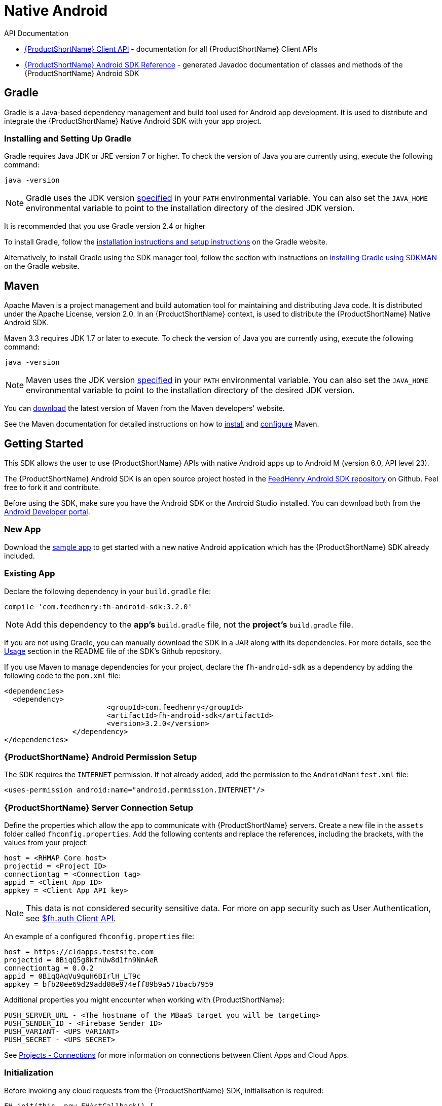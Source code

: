 // include::shared/attributes.adoc[]

[[native-android]]
= Native Android

.API Documentation
* link:{ClientAPI}[{ProductShortName} Client API^] - documentation for all {ProductShortName} Client APIs
* https://github.com/feedhenry/fh-android-sdk[{ProductShortName} Android SDK Reference^] - generated Javadoc documentation of classes and methods of the {ProductShortName} Android SDK

[[install-gradle]]
== Gradle

Gradle is a Java-based dependency management and build tool used for Android app development.
It is used to distribute and integrate the {ProductShortName} Native Android SDK with your app project.

[[install-gradle-installer]]
=== Installing and Setting Up Gradle

Gradle requires Java JDK or JRE version 7 or higher.
To check the version of Java you are currently using, execute the following command:

[source,bash]
--
java -version
--

[NOTE]
--
Gradle uses the JDK version link:https://docs.gradle.org/current/userguide/installation.html#sec:installation_environment_variables[specified^] in your `PATH` environmental variable.
You can also set the `JAVA_HOME` environmental variable to point to the installation directory of the desired JDK version.
--

It is recommended that you use Gradle version 2.4 or higher

To install Gradle, follow the link:https://docs.gradle.org/current/userguide/installation.html[installation instructions and setup instructions] on the Gradle website.

Alternatively, to install Gradle using the SDK manager tool, follow the section with instructions on link:https://gradle.org/gradle-download/[installing Gradle using SDKMAN] on the Gradle website.

[[install-maven]]
== Maven

Apache Maven is a project management and build automation tool for maintaining and distributing Java code. It is distributed under the Apache License, version 2.0. In an {ProductShortName} context, is used to distribute the {ProductShortName} Native Android SDK.

[[install-maven-installer]]

Maven 3.3 requires JDK 1.7 or later to execute.
To check the version of Java you are currently using, execute the following command:

[source,bash]
--
java -version
--

[NOTE]
--
Maven uses the JDK version link:https://maven.apache.org/install.html[specified^] in your `PATH` environmental variable.
You can also set the `JAVA_HOME` environmental variable to point to the installation directory of the desired JDK version.
--

You can link:https://maven.apache.org/download.cgi[download^] the latest version of Maven from the Maven developers' website.

See the Maven documentation for detailed instructions on how to link:https://maven.apache.org/install.html[install^] and link:http://maven.apache.org/configure.html[configure^] Maven.

[[native-android-get-started]]
== Getting Started

This SDK allows the user to use {ProductShortName} APIs with native Android apps up to Android M (version 6.0, API level 23).

The {ProductShortName} Android SDK is an open source project hosted in the https://github.com/feedhenry/fh-android-sdk[FeedHenry Android SDK repository^] on Github. Feel free to fork it and contribute.

Before using the SDK, make sure you have the Android SDK or the Android Studio installed. You can download both from the http://developer.android.com/sdk/index.html[Android Developer portal^].

[[native-android-new-app]]
=== New App

Download the https://github.com/feedhenry/fh-android-sdk-blank-app.git[sample app^] to get started with a new native Android application which has the {ProductShortName} SDK already included.

[[native-android-existing-app]]
=== Existing App

Declare the following dependency in your `build.gradle` file:

----
compile 'com.feedhenry:fh-android-sdk:3.2.0'
----

NOTE: Add this dependency to the *app's* `build.gradle` file, not the *project's* `build.gradle` file.

If you are not using Gradle, you can manually download the SDK in a JAR along with its dependencies. For more details, see the https://github.com/feedhenry/fh-android-sdk/#usage[Usage^] section in the README file of the SDK's Github repository.

If you use Maven to manage dependencies for your project, declare the `fh-android-sdk` as a dependency by adding the following code to the `pom.xml` file:

[source,xml]
--
<dependencies>
  <dependency>
			<groupId>com.feedhenry</groupId>
			<artifactId>fh-android-sdk</artifactId>
			<version>3.2.0</version>
		</dependency>
</dependencies>
--

[[native-android-setup]]
===  {ProductShortName} Android Permission Setup

The SDK requires the `INTERNET` permission. If not already added, add the permission to the `AndroidManifest.xml` file:

[source,xml]
----
<uses-permission android:name="android.permission.INTERNET"/>
----

===  {ProductShortName} Server Connection Setup

Define the properties which allow the app to communicate with {ProductShortName} servers. Create a new file in the `assets` folder called `fhconfig.properties`. Add the following contents and replace the references, including the brackets, with the values from your project:

----
host = <RHMAP Core host>
projectid = <Project ID>
connectiontag = <Connection tag>
appid = <Client App ID>
appkey = <Client App API key>
----

NOTE: This data is not considered security sensitive data. For more on app security such as User Authentication, see link:{ClientAPI}#fh-auth[$fh.auth Client API].

An example of a configured `fhconfig.properties` file:

----
host = https://cldapps.testsite.com
projectid = 0BiqQ5g8kfnUw8d1fn9NnAeR
connectiontag = 0.0.2
appid = 0BiqQAqVu9quH6BIrlH_LT9c
appkey = bfb20ee69d29add08e974eff89b9a571bacb7959
----

Additional properties you might encounter when working with {ProductShortName}:

----
PUSH_SERVER_URL - <The hostname of the MBaaS target you will be targeting>
PUSH_SENDER_ID - <Firebase Sender ID>
PUSH_VARIANT- <UPS VARIANT>
PUSH_SECRET - <UPS SECRET>
----

See link:{ProductFeatures}#projects-connections[Projects - Connections] for more information on connections between Client Apps and Cloud Apps.

[[native-android-initialization]]
=== Initialization

Before invoking any cloud requests from the {ProductShortName} SDK, initialisation is required:

[source,java]
----
FH.init(this, new FHActCallback() {
  public void success(FHResponse pRes) {
    // Init okay, free to use FHActRequest
  }

  public void fail(FHResponse pRes) {
    // Init failed
    Log.e("FHInit", pRes.getErrorMessage(), pRes.getError());
  }
});
----

[[native-android-compatibility]]
== Compatibility

If the app targets Android M (API Level 23), use a version 3.x or higher of the {ProductShortName} Android SDK, ideally the latest version. The 3.x version of the SDK was introduced primarily because of a significant change in the Android SDK - the Apache HTTP Client. Apache HTTP Client (`org.apache.http` package) is no longer distributed with the Android SDK as of Android M. The {ProductShortName} SDK now uses https://github.com/smarek/httpclient-android[`cz.msebera.android:httpclient`^] as an HTTP client instead.

Upgrading an existing app to target Android M will also require an update to the app so it will use the new HTTP client. If Gradle is not being used, use the HTTP client's JAR files which are distributed with the {ProductShortName} SDK and are available in the https://github.com/feedhenry/fh-android-sdk/tree/master/deps[`deps` folder of the repository^].

For information on compatibility with Android N (API Level 24), see link:{ClientSDK}#androidn[Android N].
